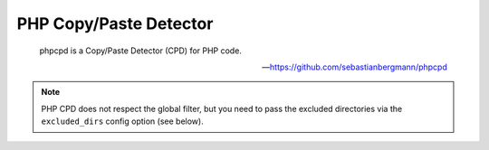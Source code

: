 PHP Copy/Paste Detector
=======================

    phpcpd is a Copy/Paste Detector (CPD) for PHP code.

    --- https://github.com/sebastianbergmann/phpcpd


.. include :: php_cpd_configuration.rst

.. note:: PHP CPD does not respect the global filter, but you need to pass the excluded directories via the ``excluded_dirs``
    config option (see below).

.. include :: php_cpd_configuration_reference.rst